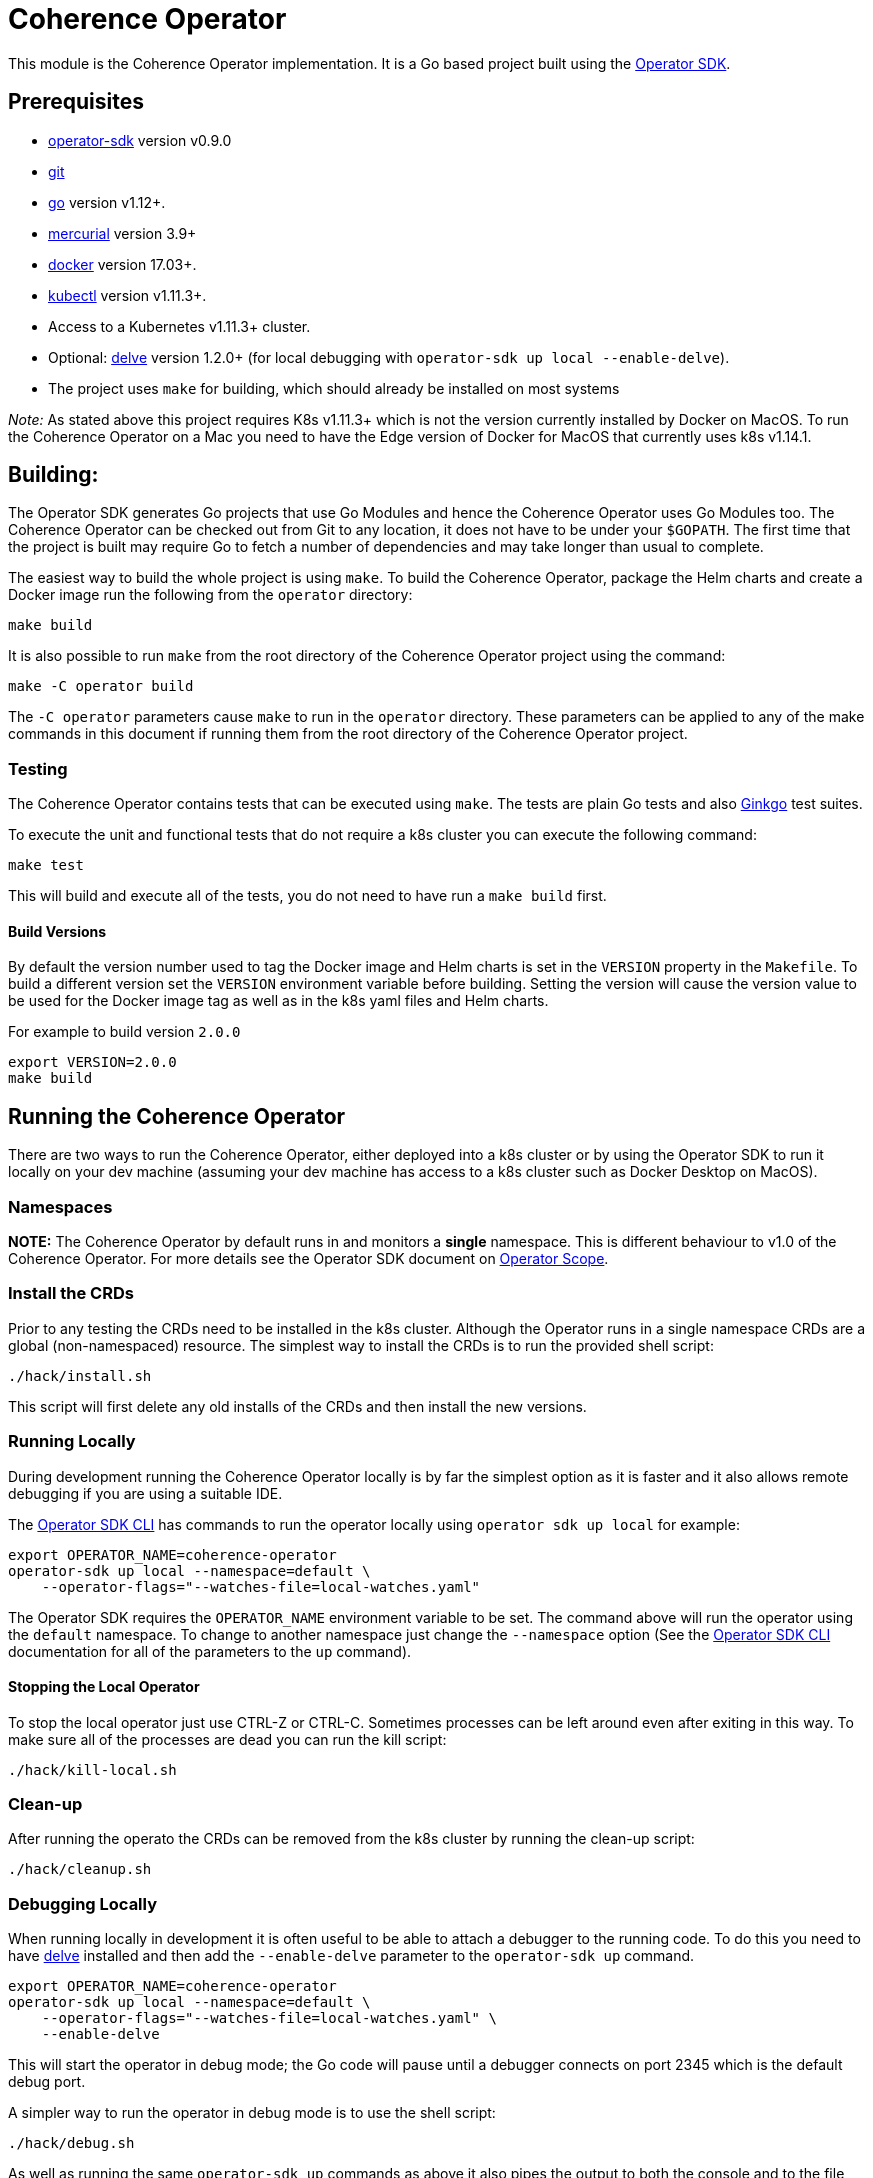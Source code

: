 = Coherence Operator

This module is the Coherence Operator implementation. It is a Go based project built using the
https://github.com/operator-framework/operator-sdk[Operator SDK].

== Prerequisites

* https://github.com/operator-framework/operator-sdk/tree/v0.9.0[operator-sdk] version v0.9.0
* https://git-scm.com/downloads[git]
* https://golang.org/dl/[go] version v1.12+.
* https://www.mercurial-scm.org/downloads[mercurial] version 3.9+
* https://docs.docker.com/install/[docker] version 17.03+.
* https://kubernetes.io/docs/tasks/tools/install-kubectl/[kubectl] version v1.11.3+.
* Access to a Kubernetes v1.11.3+ cluster.

* Optional: https://github.com/go-delve/delve/tree/master/Documentation/installation[delve]
version 1.2.0+ (for local debugging with `operator-sdk up local --enable-delve`).


* The project uses `make` for building, which should already be installed on most systems

_Note:_ As stated above this project requires K8s v1.11.3+ which is not the version currently installed by
Docker on MacOS. To run the Coherence Operator on a Mac you need to have the Edge version of Docker for MacOS
that currently uses k8s v1.14.1.


== Building:

The Operator SDK generates Go projects that use Go Modules and hence the Coherence Operator uses Go Modules too.
The Coherence Operator can be checked out from Git to any location, it does not have to be under your `$GOPATH`.
The first time that the project is built may require Go to fetch a number of dependencies and may take longer than
usual to complete.

The easiest way to build the whole project is using `make`.
To build the Coherence Operator, package the Helm charts and create a Docker image
run the following from the `operator` directory:

[source,bash]
----
make build
----

It is also possible to run `make` from the root directory of the Coherence Operator project using the command:

[source,bash]
----
make -C operator build
----

The `-C operator` parameters cause `make` to run in the `operator` directory. These parameters can be applied
to any of the make commands in this document if running them from the root directory of the Coherence Operator
project.

=== Testing

The Coherence Operator contains tests that can be executed using `make`. The tests are plain Go tests and
also https://github.com/onsi/ginkgo[Ginkgo] test suites.

To execute the unit and functional tests that do not require a k8s cluster you can execute the following command:
[source,bash]
----
make test
----
This will build and execute all of the tests, you do not need to have run a `make build` first.


==== Build Versions

By default the version number used to tag the Docker image and Helm charts is set in the `VERSION` property
in the `Makefile`. To build a different version set the `VERSION` environment variable before building.
Setting the version will cause the version value to be used for the Docker image tag as well as in the k8s
yaml files and Helm charts.

For example to build version `2.0.0`
[source,bash]
----
export VERSION=2.0.0
make build
----

== Running the Coherence Operator

There are two ways to run the Coherence Operator, either deployed into a k8s cluster or by using the Operator SDK
to run it locally on your dev machine (assuming your dev machine has access to a k8s cluster such as Docker Desktop
on MacOS).

=== Namespaces
*NOTE:* The Coherence Operator by default runs in and monitors a *single* namespace.
This is different behaviour to v1.0 of the Coherence Operator.
For more details see the Operator SDK document on
https://github.com/operator-framework/operator-sdk/blob/v0.9.0/doc/operator-scope.md[Operator Scope].


=== Install the CRDs

Prior to any testing the CRDs need to be installed in the k8s cluster. Although the Operator runs in a single
namespace CRDs are a global (non-namespaced) resource. The simplest way to install the CRDs is to run the
provided shell script:
[source,bash]
----
./hack/install.sh
----
This script will first delete any old installs of the CRDs and then install the new versions.


=== Running Locally

During development running the Coherence Operator locally is by far the simplest option as it is faster and
it also allows remote debugging if you are using a suitable IDE.

The https://github.com/operator-framework/operator-sdk/blob/v0.9.0/doc/sdk-cli-reference.md[Operator SDK CLI]
has commands to run the operator locally using `operator sdk up local` for example:
[source,bash]
----
export OPERATOR_NAME=coherence-operator
operator-sdk up local --namespace=default \
    --operator-flags="--watches-file=local-watches.yaml"
----
The Operator SDK requires the `OPERATOR_NAME` environment variable to be set.
The command above will run the operator using the `default` namespace. To change to another namespace
just change the `--namespace` option
(See the https://github.com/operator-framework/operator-sdk/blob/v0.9.0/doc/sdk-cli-reference.md#up[Operator SDK CLI]
documentation for all of the parameters to the `up` command).

==== Stopping the Local Operator
To stop the local operator just use CTRL-Z or CTRL-C. Sometimes processes can be left around even after exiting in
this way. To make sure all of the processes are dead you can run the kill script:
[source,bash]
----
./hack/kill-local.sh
----

=== Clean-up

After running the operato the CRDs can be removed from the k8s cluster by running the clean-up script:
[source,bash]
----
./hack/cleanup.sh
----

=== Debugging Locally

When running locally in development it is often useful to be able to attach a debugger to the running code.
To do this you need to have https://github.com/go-delve/delve/tree/master/Documentation/installation[delve]
installed and then add the `--enable-delve` parameter to the `operator-sdk up` command.
[source,bash]
----
export OPERATOR_NAME=coherence-operator
operator-sdk up local --namespace=default \
    --operator-flags="--watches-file=local-watches.yaml" \
    --enable-delve
----
This will start the operator in debug mode; the Go code will pause until a debugger connects on port 2345 which
is the default debug port.

A simpler way to run the operator in debug mode is to use the shell script:
[source,bash]
----
./hack/debug.sh
----
As well as running the same `operator-sdk up` commands as above it also pipes the output to both the console
and to the file `operator.out`


== Project Structure

This project was initially generated using the Operator SDK and this dictates the structure of the project
which means that files and directories should not be moved arbitrarily.

=== Operator SDK Files
The following should not be moved:

|===
|File |Description

|`bin/` |scripts used in the Operator Docker image 
|`build/Dockerfile` |the `Dockerfile` used by the Operator SDK to build the Docker image 
|`cmd/manager/main.go` |The Operator `main` generated by the Operator SDK 
|`deploy/` |Yaml files generated and maintained by the Operator SDK 
|`deploy/crds` |The CRD files generated and maintained by the Operator SDK 
|`helm-charts/` |The Helm charts used by the Operator 
|`pkg/apis` |The API `struct` code generated by the Operator SDK and used to generate the CRD files 
|`pkg/controller` |The controller code generated by the Operator SDK
|`watches.yaml` |The Helm Operator configuration generated by the Operator SDK
|`local-watches.yaml` |The Helm Operator configuration used when running the operator locally
|===


== Useful Info

=== Labeling Your K8s Node

For local testing, for example in Docker Desktop it is useful to add the zone label to your local K8s node with
the fault domain that is then used by the Coherence Pods to set their `zone` property.

For example, if your local node is called `docker-desktop` you can use the following command to set
the zone name to `twilight-zone`:
[source,bash]
----
kubectl label node docker-desktop failure-domain.beta.kubernetes.io/zone=twilight-zone
----
With this label set all Coherence Pods installed by the Coherence Operator on that node will be
running in the `twilight-zone`.


=== Kubernetes Dashboard

Assuming that you have the https://github.com/kubernetes/dashboard[Kubernetes Dashboard] then you can easily
start the local proxy and display the required login token by running:
[source,bash]
----
./hack/kube-dash.sh
----
This will display the authentication token, the local k8s dashboard URL and then start `kubectl proxy`.

